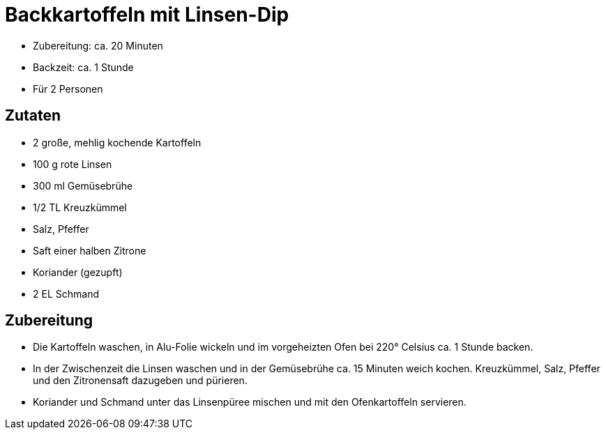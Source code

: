 = Backkartoffeln mit Linsen-Dip

* Zubereitung: ca. 20 Minuten
* Backzeit: ca. 1 Stunde
* Für 2 Personen

== Zutaten

* 2 große, mehlig kochende Kartoffeln
* 100 g rote Linsen
* 300 ml Gemüsebrühe
* 1/2 TL Kreuzkümmel
* Salz, Pfeffer
* Saft einer halben Zitrone
* Koriander (gezupft)
* 2 EL Schmand

== Zubereitung

- Die Kartoffeln waschen, in Alu-Folie wickeln und im vorgeheizten Ofen
bei 220° Celsius ca. 1 Stunde backen.
- In der Zwischenzeit die Linsen waschen und in der Gemüsebrühe ca. 15
Minuten weich kochen. Kreuzkümmel, Salz, Pfeffer und den Zitronensaft
dazugeben und pürieren.
- Koriander und Schmand unter das Linsenpüree mischen und mit den
Ofenkartoffeln servieren.